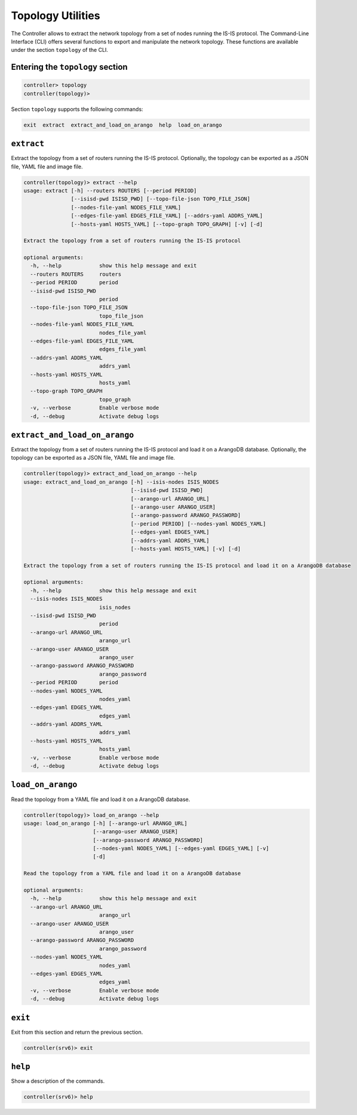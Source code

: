 .. _controller-cli-topology:

Topology Utilities
==================

The Controller allows to extract the network topology from a set of
nodes running the IS-IS protocol. The Command-Line Interface (CLI)
offers several functions to export and manipulate the network topology.
These functions are available under the section ``topology`` of the CLI.


Entering the ``topology`` section
---------------------------------

.. code:: console

  controller> topology
  controller(topology)> 

Section ``topology`` supports the following commands:

.. code:: console

  exit  extract  extract_and_load_on_arango  help  load_on_arango


``extract``
-----------

Extract the topology from a set of routers running the IS-IS protocol.
Optionally, the topology can be exported as a JSON file, YAML file and image file.

.. code:: console

  controller(topology)> extract --help
  usage: extract [-h] --routers ROUTERS [--period PERIOD]
                 [--isisd-pwd ISISD_PWD] [--topo-file-json TOPO_FILE_JSON]
                 [--nodes-file-yaml NODES_FILE_YAML]
                 [--edges-file-yaml EDGES_FILE_YAML] [--addrs-yaml ADDRS_YAML]
                 [--hosts-yaml HOSTS_YAML] [--topo-graph TOPO_GRAPH] [-v] [-d]

  Extract the topology from a set of routers running the IS-IS protocol

  optional arguments:
    -h, --help            show this help message and exit
    --routers ROUTERS     routers
    --period PERIOD       period
    --isisd-pwd ISISD_PWD
                          period
    --topo-file-json TOPO_FILE_JSON
                          topo_file_json
    --nodes-file-yaml NODES_FILE_YAML
                          nodes_file_yaml
    --edges-file-yaml EDGES_FILE_YAML
                          edges_file_yaml
    --addrs-yaml ADDRS_YAML
                          addrs_yaml
    --hosts-yaml HOSTS_YAML
                          hosts_yaml
    --topo-graph TOPO_GRAPH
                          topo_graph
    -v, --verbose         Enable verbose mode
    -d, --debug           Activate debug logs


``extract_and_load_on_arango``
------------------------------

Extract the topology from a set of routers running the IS-IS protocol and
load it on a ArangoDB database. Optionally, the topology can be exported
as a JSON file, YAML file and image file.

.. code:: console

  controller(topology)> extract_and_load_on_arango --help
  usage: extract_and_load_on_arango [-h] --isis-nodes ISIS_NODES
                                    [--isisd-pwd ISISD_PWD]
                                    [--arango-url ARANGO_URL]
                                    [--arango-user ARANGO_USER]
                                    [--arango-password ARANGO_PASSWORD]
                                    [--period PERIOD] [--nodes-yaml NODES_YAML]
                                    [--edges-yaml EDGES_YAML]
                                    [--addrs-yaml ADDRS_YAML]
                                    [--hosts-yaml HOSTS_YAML] [-v] [-d]

  Extract the topology from a set of routers running the IS-IS protocol and load it on a ArangoDB database

  optional arguments:
    -h, --help            show this help message and exit
    --isis-nodes ISIS_NODES
                          isis_nodes
    --isisd-pwd ISISD_PWD
                          period
    --arango-url ARANGO_URL
                          arango_url
    --arango-user ARANGO_USER
                          arango_user
    --arango-password ARANGO_PASSWORD
                          arango_password
    --period PERIOD       period
    --nodes-yaml NODES_YAML
                          nodes_yaml
    --edges-yaml EDGES_YAML
                          edges_yaml
    --addrs-yaml ADDRS_YAML
                          addrs_yaml
    --hosts-yaml HOSTS_YAML
                          hosts_yaml
    -v, --verbose         Enable verbose mode
    -d, --debug           Activate debug logs


``load_on_arango``
------------------

Read the topology from a YAML file and load it on a ArangoDB database.

.. code:: console

  controller(topology)> load_on_arango --help
  usage: load_on_arango [-h] [--arango-url ARANGO_URL]
                        [--arango-user ARANGO_USER]
                        [--arango-password ARANGO_PASSWORD]
                        [--nodes-yaml NODES_YAML] [--edges-yaml EDGES_YAML] [-v]
                        [-d]

  Read the topology from a YAML file and load it on a ArangoDB database

  optional arguments:
    -h, --help            show this help message and exit
    --arango-url ARANGO_URL
                          arango_url
    --arango-user ARANGO_USER
                          arango_user
    --arango-password ARANGO_PASSWORD
                          arango_password
    --nodes-yaml NODES_YAML
                          nodes_yaml
    --edges-yaml EDGES_YAML
                          edges_yaml
    -v, --verbose         Enable verbose mode
    -d, --debug           Activate debug logs


``exit``
--------

Exit from this section and return the previous section.

.. code:: console

  controller(srv6)> exit


``help``
--------

Show a description of the commands.

.. code:: console

  controller(srv6)> help
